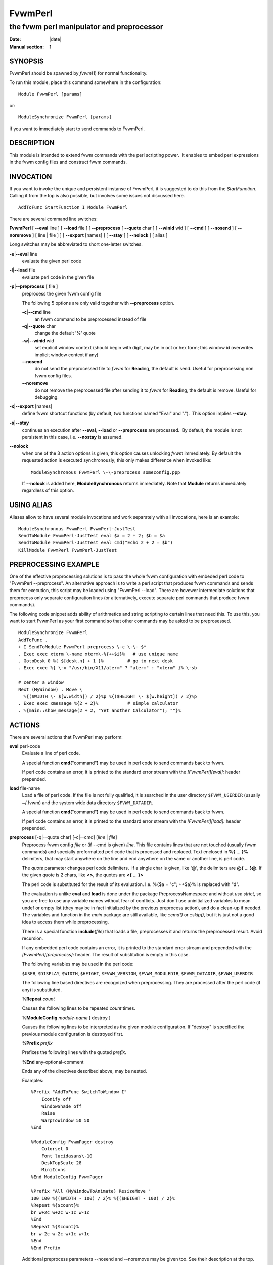 ========================================================================
FvwmPerl
========================================================================


------------------------------------------------------------------------
the fvwm perl manipulator and preprocessor
------------------------------------------------------------------------

:Date: |date|
:Manual section: 1

SYNOPSIS
--------

FvwmPerl should be spawned by *fvwm*\ (1) for normal functionality.

To run this module, place this command somewhere in the configuration:

::

    Module FvwmPerl [params]

or:

::

    ModuleSynchronize FvwmPerl [params]

if you want to immediately start to send commands to FvwmPerl.

DESCRIPTION
-----------

This module is intended to extend fvwm commands with the perl scripting
power.  It enables to embed perl expressions in the fvwm config files
and construct fvwm commands.

INVOCATION
----------

If you want to invoke the unique and persistent instanse of FvwmPerl, it
is suggested to do this from the *StartFunction*.  Calling it from the
top is also possible, but involves some issues not discussed here.

::

    AddToFunc StartFunction I Module FvwmPerl

There are several command line switches:

**FvwmPerl** [ **\-\-eval** line ] [ **\-\-load** file ] [ **\-\-preprocess**
[ **\-\-quote** char ] [ **\-\-winid** wid ] [ **\-\-cmd** ] [ **\-\-nosend** ]
[ **\-\-noremove** ] [ line \| file ] ] [ **\-\-export** [names] ] [
**\-\-stay** ] [ **\-\-nolock** ] [ alias ]

Long switches may be abbreviated to short one-letter switches.

**\-e**\ \|\ **\-\-eval** line
    evaluate the given perl code

**\-l**\ \|\ **\-\-load** file
    evaluate perl code in the given file

**\-p**\ \|\ **\-\-preprocess** [ file ]
    preprocess the given fvwm config file

    The following 5 options are only valid together with **\-\-preprocess**
    option.

    **\-c**\ \|\ **\-\-cmd** line
        an fvwm command to be preprocessed instead of file

    **\-q**\ \|\ **\-\-quote** char
        change the default \'%\' quote

    **\-w**\ \|\ **\-\-winid** wid
        set explicit window context (should begin
        with digit, may be in oct or hex form; this window id overwrites
        implicit window context if any)

    **\-\-nosend**
        do not send the preprocessed file to *fvwm* for
        **Read**\ ing, the default is send. Useful for preprocessing non fvwm
        config files.

    **\-\-noremove**
        do not remove the preprocessed file after sending it to
        *fvwm* for **Read**\ ing, the default is remove. Useful for debugging.

**\-x**\ \|\ **\-\-export** [names]
    define fvwm shortcut functions (by
    default, two functions named "Eval" and ".").  This option implies
    **\-\-stay**.

**\-s**\ \|\ **\-\-stay**
    continues an execution after **\-\-eval**,
    **\-\-load** or **\-\-preprocess** are processed.  By default, the module is
    not persistent in this case, i.e. **\-\-nostay** is assumed.

**\-\-nolock**
    when one of the 3 action options is given, this option
    causes unlocking *fvwm* immediately. By default the requested action is
    executed synchronously; this only makes difference when invoked like:

    ::

        ModuleSynchronous FvwmPerl \-\-preprocess someconfig.ppp

    If **\-\-nolock** is added here, **ModuleSynchronous** returns
    immediately. Note that **Module** returns immediately regardless of this
    option.

USING ALIAS
-----------

Aliases allow to have several module invocations and work separately
with all invocations, here is an example:

::

    ModuleSynchronous FvwmPerl FvwmPerl-JustTest
    SendToModule FvwmPerl-JustTest eval $a = 2 + 2; $b = $a
    SendToModule FvwmPerl-JustTest eval cmd("Echo 2 + 2 = $b")
    KillModule FvwmPerl FvwmPerl-JustTest

PREPROCESSING EXAMPLE
---------------------

One of the effective proprocessing solutions is to pass the whole fvwm
configuration with embeded perl code to "FvwmPerl \-\-preprocess". An
alternative approach is to write a perl script that produces fvwm
commands and sends them for execution, this script may be loaded using
"FvwmPerl \-\-load". There are hovewer intermediate solutions that
preprocess only separate configuration lines (or alternatively, execute
separate perl commands that produce fvwm commands).

The following code snippet adds ability of arithmetics and string
scripting to certain lines that need this. To use this, you want to
start FvwmPerl as your first command so that other commands may be asked
to be preprosessed.

::

    ModuleSynchronize FvwmPerl
    AddToFunc .
    + I SendToModule FvwmPerl preprocess \-c \-\- $*
    . Exec exec xterm \-name xterm\-%{++$i}%   # use unique name
    . GotoDesk 0 %{ $[desk.n] + 1 }%         # go to next desk
    . Exec exec %{ \-x "/usr/bin/X11/aterm" ? "aterm" : "xterm" }% \-sb
    
    # center a window
    Next (MyWindow) . Move \
      %{($WIDTH \- $[w.width]) / 2}%p %{($HEIGHT \- $[w.height]) / 2}%p
    . Exec exec xmessage %{2 + 2}%           # simple calculator
    . %{main::show_message(2 + 2, "Yet another Calculator"); ""}%

ACTIONS
-------

There are several actions that FvwmPerl may perform: 

**eval** perl-code
    Evaluate a line of perl code.

    A special function **cmd(**"command"**)** may be used in perl code to
    send commands back to fvwm.

    If perl code contains an error, it is printed to the standard error
    stream with the *[FvwmPerl][eval]:* header prepended.

**load** file-name
    Load a file of perl code. If the file is not fully qualified, it is
    searched in the user directory ``$FVWM_USERDIR`` (usually ~/.fvwm) and
    the system wide data directory ``$FVWM_DATADIR``.

    A special function **cmd(**"command"**)** may be used in perl code to
    send commands back to fvwm.

    If perl code contains an error, it is printed to the standard error
    stream with the *[FvwmPerl][load]:* header prepended.

**preprocess** [\-q\|\-\-quote char] [\-c\|\-\-cmd] [*line* \| *file*]
    Preprocess fvwm config *file* or (if \-\-cmd is given) *line*. This file
    contains lines that are not touched (usually fvwm commands) and
    specially preformatted perl code that is processed and replaced. Text
    enclosed in **%{** ... **}%** delimiters, that may start anywhere on the
    line and end anywhere on the same or another line, is perl code.

    The *quote* parameter changes perl code delimiters.  If a single char is
    given, like \'@\', the delimiters are **@{** ... **}@**. If the given
    quote is 2 chars, like **<>**, the quotes are **<{** ... **}>**

    The perl code is substituted for the result of its evaluation. I.e. %{$a
    = "c"; ++$a}% is replaced with "d".

    The evaluation is unlike **eval** and **load** is done under the package
    PreprocessNamespace and without *use strict*, so you are free to use any
    variable names without fear of conflicts. Just don\'t use uninitialized
    variables to mean undef or empty list (they may be in fact initialized
    by the previous preprocess action), and do a clean-up if needed. The
    variables and function in the *main* package are still available, like
    ::*cmd()* or ::*skip()*, but it is just not a good idea to access them
    while preprocessing.

    There is a special function **include**\ (*file*) that loads a file,
    preprocesses it and returns the preprocessed result. Avoid recursion.

    If any embedded perl code contains an error, it is printed to the
    standard error stream and prepended with the *[FvwmPerl][preprocess]:*
    header. The result of substitution is empty in this case.

    The following variables may be used in the perl code:

    ``$USER``, ``$DISPLAY``, ``$WIDTH``, ``$HEIGHT``, ``$FVWM_VERSION``,
    ``$FVWM_MODULEDIR``, ``$FVWM_DATADIR``, ``$FVWM_USERDIR``

    The following line based directives are recognized when preprocessing.
    They are processed after the perl code (if any) is substituted.

    %\ **Repeat** *count*

    Causes the following lines to be repeated *count* times.

    %\ **ModuleConfig** *module-name* [ destroy ]

    Causes the following lines to be interpreted as the given module
    configuration. If "destroy" is specified the previous module
    configuration is destroyed first.

    %\ **Prefix** *prefix*

    Prefixes the following lines with the quoted *prefix*.

    %\ **End** any-optional-comment

    Ends any of the directives described above, may be nested.

    Examples:

    ::

        %Prefix "AddToFunc SwitchToWindow I"
            Iconify off
            WindowShade off
            Raise
            WarpToWindow 50 50
        %End
        
        %ModuleConfig FvwmPager destroy
            Colorset 0
            Font lucidasans\-10
            DeskTopScale 28
            MiniIcons
        %End ModuleConfig FvwmPager
        
        %Prefix "All (MyWindowToAnimate) ResizeMove "
        100 100 %{($WIDTH - 100) / 2}% %{($HEIGHT - 100) / 2}%
        %Repeat %{$count}%
        br w+2c w+2c w-1c w-1c
        %End
        %Repeat %{$count}%
        br w-2c w-2c w+1c w+1c
        %End
        %End Prefix

    Additional preprocess parameters \-\-nosend and \-\-noremove may be given
    too. See their description at the top.

**export** [*func-names*]
    Send to *fvwm* the definition of shortcut functions that help to
    activate different actions of the module (i.e. **eval**, **load** and
    **preprocess**).

    Function names (*func-names*) may be separated by commas or/and
    whitespace. By default, two functions "Eval" and "." are assumed.

    The actual action defined in a function is guessed from the function
    name if possible, where function name "." is reserved for **preprocess**
    action.

    For example, any of these two fvwm commands

    ::

       SendToModule MyPerl export PerlEval,PP
       FvwmPerl --export PerlEval,PP MyPerl

    define the following two shortcut functions:

    ::

        DestroyFunc PerlEval
        AddToFunc I SendToModule MyPerl eval $*
        DestroyFunc PP
        AddToFunc I SendToModule MyPerl preprocess -c -- $*

These 4 actions may be requested in one of 3 ways: 1) in the command
line when FvwmPerl is invoked (in this case FvwmPerl is short-lived
unless **\-\-stay** or **\-\-export** is also given), 2) by sending the
corresponding message in fvwm config using SendToModule, 3) by calling
the corresponding perl function in perl code.

FUNCTIONS
---------

There are several functions that perl code may call: 

**cmd(**\ *$fvwm\_command*\ **)**
    In case of **eval** or **load** \- send back to fvwm a string
    *$fvwm\_command*. In case of **preprocess** \- append a string
    *$fvwm\_command* to the output of the embedded perl code.

**do\_eval(**\ *$perl\_code*\ **)**
    This function is equivalent to the **eval** functionality on the string
    *$perl\_code*, described above.

**load(**\ *$filename*\ **)**
    This function is equivalent to the **load** functionality on the file
    ``$filename``, described above.

**preprocess(**\ *@params, ["\-c $command"] [$filename]*\ **)**
    This function is equivalent to the **preprocess** functionality with the
    given parameters and the file ``$filename`` described above.

**export(**\ *$func\_names, [$do\_unexport]*\ **)**
    This function is equivalent to the **export** functionality with the
    given ``$func_names``, described above. May also **unexport** the
    function names if the second parameter is true.

    Function names should be separated by commas or/and whitespace. If
    *$func\_names* is empty then functions "Eval" and "." are assumed.

**stop()**
    Terminates the module.

**skip()**
    Skips the rest of the event callback code, i.e. the module returns to
    listen to new module events.

**unlock()**
    Unsynchronizes the event callback from fvwm. This may be useful to
    prevent deadlocks, i.e. usually fvwm kills the non-responding module if
    the event callback is not finished in *ModuleTimeout* seconds. This
    prevents it.

    This example causes FvwmPerl to suspend its execution for one minute:

    ::

        SendModule FvwmPerl eval unlock(); sleep(60);

    However, verify that there is no way a new message is sent by fvwm while
    the module is busy, and fvwm stays locked on this new message for too
    long. See also the **detach** solution if you need long lasting
    operations.

**detach()**
    Forks and detaches the rest of the event callback code from the main
    process. This may be useful to prevent killing the module if its event
    callback should take a long time to complete and it may be done in the
    detached child. The detached child may still send commands to fvwm
    (don\'t rely on this), but not receive the events of course, it exits
    immediately after the callback execution is finished.

    If you use *detach()*, better only send commands to fvwm in one process
    (the main one or the detached one), doing otherwise may often cause
    conflicts.

**show\_message(**\ $msg, ``$title``\ [, ``$use_stderr_too``\ =1]\ **)**
    Shows a dialog window with the given message, using whichever X tool is
    found in the system.

    See **FVWM::Module::Toolkit**::**show\_message** for more information.

VARIABLES
---------

There are several global variables in the *main* namespace that may be
used in the perl code:

::

    $a, $b, ... $h
    @a, @b, ... @h
    %a, %b, ... %h

They all are initialized to the empty value and may be used to store a
state between different calls to FvwmPerl actions (**eval** and
**load**).

If you need more readable variable names, either write "no strict
\'vars\';" at the start of every perl code or use a hash for this, like:

::

    $h{id} = $h{first_name} . " " . $h{second_name}

or use a package name, like:

::

    @MyMenu::terminals = qw( xterm rxvt );
    $MyMenu::item_num = @MyMenu::terminals;

There may be a configuration option to turn strictness on and off.

MESSAGES
--------

FvwmPerl may receive messages using the fvwm command SendToModule. The
names, meanings and parameters of the messages are the same as the
corresponding actions, described above.

Additionally, a message **stop** causes a module to quit.

A message **unexport** [*func-names*] undoes the effect of **export**,
described in the ACTIONS section.

A message **dump** dumps the contents of the changed variables (not
yet).

EXAMPLES
--------

A simple test:

::

    SendToModule FvwmPerl eval $h{dir} = $ENV{HOME}
    SendToModule FvwmPerl eval load($h{dir} . "/test.fpl")
    SendToModule FvwmPerl load $[HOME]/test.fpl
    SendToModule FvwmPerl preprocess config.ppp
    SendToModule FvwmPerl export Eval,PerlEval,PerlLoad,PerlPP
    SendToModule FvwmPerl unexport PerlEval,PerlLoad,PerlPP
    SendToModule FvwmPerl stop

The following example handles root backgrounds in fvwmrc. All these
commands may be added to StartFunction.

::

    Module FvwmPerl --export PerlEval
    
    # find all background pixmaps for a later use
    PerlEval $a = $ENV{HOME} . "/bg"; \
      opendir DIR, $a; @b = grep { /xpm$/ } readdir(DIR); closedir DIR
    
    # build a menu of background pixmaps
    AddToMenu MyBackgrounds "My Backgrounds" Title
    PerlEval foreach $b (@b) \
      { cmd("AddToMenu MyBackgrounds '$b' Exec fvwm-root $a/$b") }
    
    # choose a random background to load on start-up
    PerlEval cmd("AddToFunc \
      InitFunction + I Exec exec fvwm-root $a/" . $b[int(random(@b))])

ESCAPING
--------

**SendToModule** just like any other fvwm commands expands several
dollar prefixed variables.  This may clash with the dollars perl uses.
You may avoid this by prefixing SendToModule with a leading dash. The
following 2 lines in each pair are equivalent:

::

    SendToModule FvwmPerl eval $$d = "$[DISPLAY]"
    -SendToModule FvwmPerl eval $d = "$ENV{DISPLAY}"
    
    SendToModule FvwmPerl eval \
        cmd("Echo desk=$d, display=$$d")
    SendToModule FvwmPerl preprocess -c \
        Echo desk=%("$d")%, display=%{$$d}%

Another solution to avoid escaping of special symbols like dollars and
backslashes is to create a perl file in ~/.fvwm and then load it:

::

    SendToModule FvwmPerl load build-menus.fpl

If you need to preprocess one command starting with a dash, you should
precede it using "\-\-".

::

    # this prints the current desk, i.e. "0"
    SendToModule FvwmPerl preprocess -c Echo "$%{$a = "c"; ++$a}%"
    
    # this prints "$d"
    SendToModule FvwmPerl preprocess -c -- -Echo "$%{"d"}%"
    
    # this prints "$d" (SendToModule expands $$ to $)
    SendToModule FvwmPerl preprocess -c -- -Echo "$$%{"d"}%"
    
    # this prints "$$d"
    -SendToModule FvwmPerl preprocess -c -- -Echo "$$%{"d"}%"

Again, it is suggested to put your command(s) into file and preprocess
the file instead.

CAVEATS
-------

FvwmPerl being written in perl and dealing with perl, follows the famous
perl motto: "There\'s more than one way to do it", so the choice is
yours.

Here are more pairs of equivalent lines:

::

    Module FvwmPerl --load "my.fpl" --stay
    Module FvwmPerl -e 'load("my.fpl")' -s
    
    SendToModule FvwmPerl preprocess --quote '@' my.ppp
    SendToModule FvwmPerl eval preprocess({quote => '@'}, "my.ppp");

Warning, you may affect the way FvwmPerl works by evaluating appropriate
perl code, this is considered a feature not a bug.  But please don\'t do
this, write your own fvwm module in perl instead.

SEE ALSO
--------

The *fvwm*\ (1) man page describes all available commands.

Basically, in your perl code you may use any function or class method
from the perl library installed with fvwm, see the man pages of perl
packages **General::FileSystem**, **General::Parse** and
**FVWM::Module**.

AUTHOR
------

Mikhael Goikhman <migo@homemail.com>.
